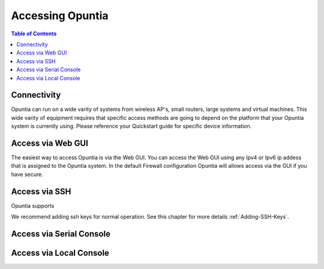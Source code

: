 *****************
Accessing Opuntia
*****************

.. contents:: Table of Contents

Connectivity
------------

Opuntia can run on a wide varity of systems from wireless AP's, small routers, large systems and virtual machines. This wide varity
of equipment requires that specific access methods are going to depend on the platform that your Opuntia system is currently using.
Please reference your Quickstart guide for specific device information. 

Access via Web GUI
------------------

The easiest way to access Opuntia is via the Web GUI. You can access the Web GUI using any Ipv4 or Ipv6 ip addess that is assigned
to the Opuntia system. In the default Firewall configuration Opuntia will allows access via the GUI if you have secure.  


Access via SSH
--------------

Opuntia supports 

We recommend adding ssh keys for normal operation. See this chapter for more details :ref:`Adding-SSH-Keys`. 


Access via Serial Console
-------------------------



Access via Local Console
------------------------


